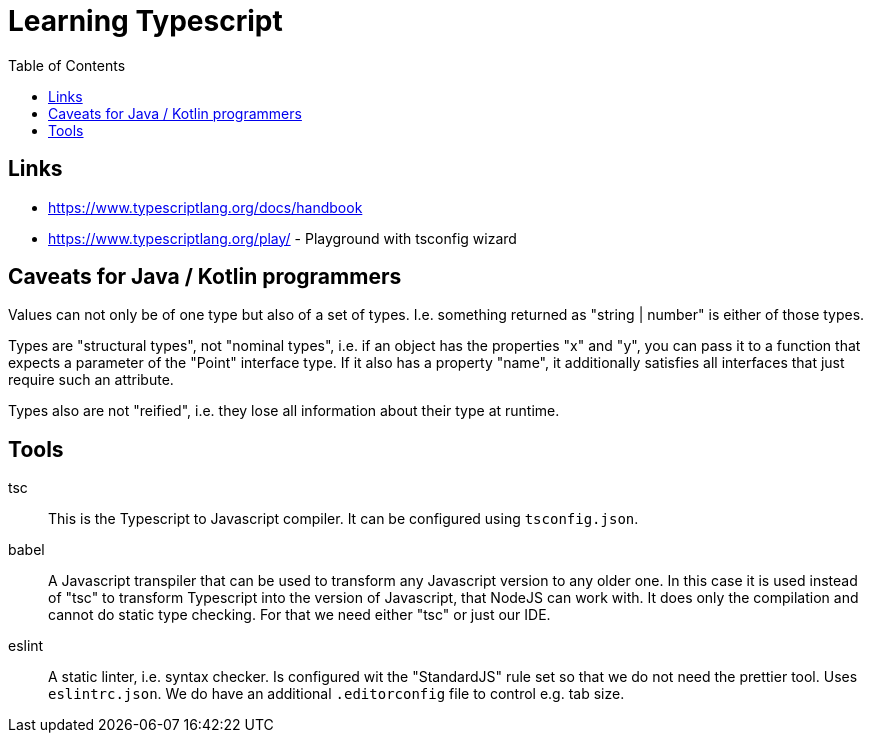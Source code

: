 :toc:

= Learning Typescript

== Links

* https://www.typescriptlang.org/docs/handbook
* https://www.typescriptlang.org/play/ - Playground with tsconfig wizard

== Caveats for Java / Kotlin programmers

Values can not only be of one type but also of a set of types. I.e. something returned as "string | number" is either of those types.

Types are "structural types", not "nominal types", i.e. if an object has the properties "x" and "y", you can pass it to a function that expects a parameter of the "Point" interface type. If it also has a property "name", it additionally satisfies all interfaces that just require such an attribute.

Types also are not "reified", i.e. they lose all information about their type at runtime.

== Tools

tsc::
This is the Typescript to Javascript compiler. It can be configured using `tsconfig.json`.

babel::
A Javascript transpiler that can be used to transform any Javascript version to any older one. In this case it is used instead of "tsc" to transform Typescript into the version of Javascript, that NodeJS can work with. It does only the compilation and cannot do static type checking. For that we need either "tsc" or just our IDE.

eslint::
A static linter, i.e. syntax checker. Is configured wit the "StandardJS" rule set so that we do not need the prettier tool. Uses `eslintrc.json`.
We do have an additional `.editorconfig` file to control e.g. tab size.

